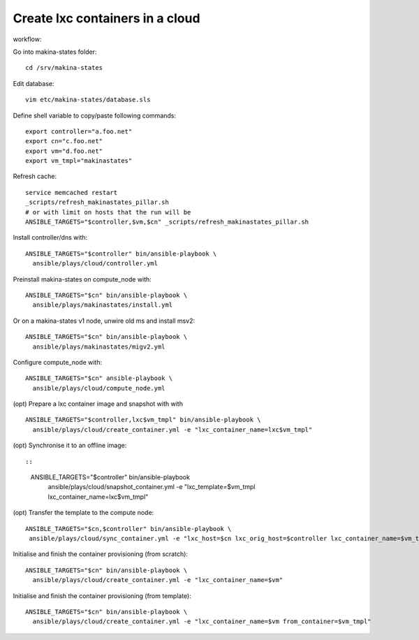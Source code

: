 Create lxc containers in a cloud
===================================
workflow:

Go into makina-states folder::

    cd /srv/makina-states

Edit database::

    vim etc/makina-states/database.sls

Define shell variable to copy/paste following commands::

    export controller="a.foo.net"
    export cn="c.foo.net"
    export vm="d.foo.net"
    export vm_tmpl="makinastates"

Refresh cache::

  service memcached restart
  _scripts/refresh_makinastates_pillar.sh
  # or with limit on hosts that the run will be
  ANSIBLE_TARGETS="$controller,$vm,$cn" _scripts/refresh_makinastates_pillar.sh

Install controller/dns with::

  ANSIBLE_TARGETS="$controller" bin/ansible-playbook \
    ansible/plays/cloud/controller.yml

Preinstall makina-states on compute_node with::

  ANSIBLE_TARGETS="$cn" bin/ansible-playbook \
    ansible/plays/makinastates/install.yml

Or on a makina-states v1 node, unwire old ms and install msv2::

  ANSIBLE_TARGETS="$cn" bin/ansible-playbook \
    ansible/plays/makinastates/migv2.yml

Configure compute_node with::

  ANSIBLE_TARGETS="$cn" ansible-playbook \
    ansible/plays/cloud/compute_node.yml

(opt) Prepare a lxc container image and snapshot with with
::

  ANSIBLE_TARGETS="$controller,lxc$vm_tmpl" bin/ansible-playbook \
    ansible/plays/cloud/create_container.yml -e "lxc_container_name=lxc$vm_tmpl"

(opt) Synchronise it to an offline image::

::

  ANSIBLE_TARGETS="$controller" bin/ansible-playbook \
    ansible/plays/cloud/snapshot_container.yml -e "lxc_template=$vm_tmpl lxc_container_name=lxc$vm_tmpl"

(opt) Transfer the template to the compute node::

   ANSIBLE_TARGETS="$cn,$controller" bin/ansible-playbook \
    ansible/plays/cloud/sync_container.yml -e "lxc_host=$cn lxc_orig_host=$controller lxc_container_name=$vm_tmpl"

Initialise and finish the container provisioning (from scratch)::

  ANSIBLE_TARGETS="$cn" bin/ansible-playbook \
    ansible/plays/cloud/create_container.yml -e "lxc_container_name=$vm"

Initialise and finish the container provisioning (from template)::

  ANSIBLE_TARGETS="$cn" bin/ansible-playbook \
    ansible/plays/cloud/create_container.yml -e "lxc_container_name=$vm from_container=$vm_tmpl"
